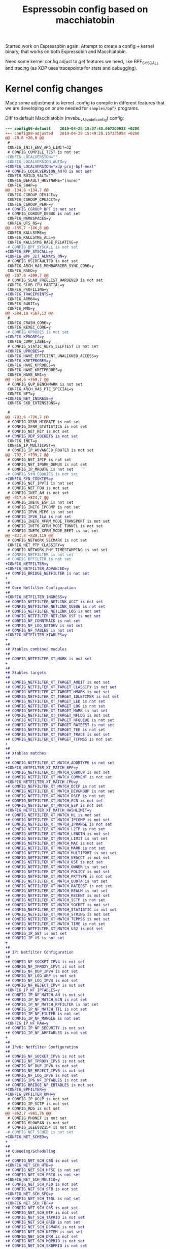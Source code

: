 # -*- fill-column: 76; -*-
#+Title: Espressobin config based on macchiatobin

Started work on Espressobin again. Attempt to create a config + kernel binary,
that works on both Espressobin and Macchiatobin.

Need some kernel config adjust to get features we need, like BPF_SYSCALL and
tracing (as XDP uses tracepoints for stats and debugging).

* Kernel config changes

Made some adjustment to kernel .config to compile in different features that we
are developing on or are needed for =samples/bpf/= programs.

Diff to default Macchiatobin (mvebu_v8_lsp_defconfig) config:
#+begin_src diff
--- config06-default	2019-04-29 15:07:48.667209933 +0200
+++ config09-adjusted	2019-04-29 15:49:28.157335958 +0200
@@ -20,8 +20,8 @@
 #
 CONFIG_INIT_ENV_ARG_LIMIT=32
 # CONFIG_COMPILE_TEST is not set
-CONFIG_LOCALVERSION=""
-CONFIG_LOCALVERSION_AUTO=y
+CONFIG_LOCALVERSION="xdp-proj-bpf-next"
+# CONFIG_LOCALVERSION_AUTO is not set
 CONFIG_BUILD_SALT=""
 CONFIG_DEFAULT_HOSTNAME="(none)"
 CONFIG_SWAP=y
@@ -134,6 +134,7 @@
 CONFIG_CGROUP_DEVICE=y
 CONFIG_CGROUP_CPUACCT=y
 CONFIG_CGROUP_PERF=y
+# CONFIG_CGROUP_BPF is not set
 # CONFIG_CGROUP_DEBUG is not set
 CONFIG_NAMESPACES=y
 CONFIG_UTS_NS=y
@@ -185,7 +186,8 @@
 CONFIG_KALLSYMS=y
 CONFIG_KALLSYMS_ALL=y
 CONFIG_KALLSYMS_BASE_RELATIVE=y
-# CONFIG_BPF_SYSCALL is not set
+CONFIG_BPF_SYSCALL=y
+CONFIG_BPF_JIT_ALWAYS_ON=y
 # CONFIG_USERFAULTFD is not set
 CONFIG_ARCH_HAS_MEMBARRIER_SYNC_CORE=y
 CONFIG_RSEQ=y
@@ -207,6 +209,7 @@
 # CONFIG_SLAB_FREELIST_HARDENED is not set
 CONFIG_SLUB_CPU_PARTIAL=y
 CONFIG_PROFILING=y
+CONFIG_TRACEPOINTS=y
 CONFIG_ARM64=y
 CONFIG_64BIT=y
 CONFIG_MMU=y
@@ -584,10 +587,12 @@
 #
 CONFIG_CRASH_CORE=y
 CONFIG_KEXEC_CORE=y
-# CONFIG_KPROBES is not set
+CONFIG_KPROBES=y
 CONFIG_JUMP_LABEL=y
 # CONFIG_STATIC_KEYS_SELFTEST is not set
+CONFIG_UPROBES=y
 CONFIG_HAVE_EFFICIENT_UNALIGNED_ACCESS=y
+CONFIG_KRETPROBES=y
 CONFIG_HAVE_KPROBES=y
 CONFIG_HAVE_KRETPROBES=y
 CONFIG_HAVE_NMI=y
@@ -764,6 +769,7 @@
 # CONFIG_GUP_BENCHMARK is not set
 CONFIG_ARCH_HAS_PTE_SPECIAL=y
 CONFIG_NET=y
+CONFIG_NET_INGRESS=y
 CONFIG_SKB_EXTENSIONS=y
 
 #
@@ -782,6 +788,7 @@
 # CONFIG_XFRM_MIGRATE is not set
 # CONFIG_XFRM_STATISTICS is not set
 # CONFIG_NET_KEY is not set
+# CONFIG_XDP_SOCKETS is not set
 CONFIG_INET=y
 CONFIG_IP_MULTICAST=y
 # CONFIG_IP_ADVANCED_ROUTER is not set
@@ -792,7 +799,7 @@
 # CONFIG_NET_IPIP is not set
 # CONFIG_NET_IPGRE_DEMUX is not set
 # CONFIG_IP_MROUTE is not set
-# CONFIG_SYN_COOKIES is not set
+CONFIG_SYN_COOKIES=y
 # CONFIG_NET_IPVTI is not set
 # CONFIG_NET_FOU is not set
 # CONFIG_INET_AH is not set
@@ -817,6 +824,7 @@
 # CONFIG_INET6_ESP is not set
 # CONFIG_INET6_IPCOMP is not set
 # CONFIG_IPV6_MIP6 is not set
+# CONFIG_IPV6_ILA is not set
 # CONFIG_INET6_XFRM_MODE_TRANSPORT is not set
 # CONFIG_INET6_XFRM_MODE_TUNNEL is not set
 # CONFIG_INET6_XFRM_MODE_BEET is not set
@@ -831,8 +839,119 @@
 # CONFIG_NETWORK_SECMARK is not set
 CONFIG_NET_PTP_CLASSIFY=y
 # CONFIG_NETWORK_PHY_TIMESTAMPING is not set
-# CONFIG_NETFILTER is not set
-# CONFIG_BPFILTER is not set
+CONFIG_NETFILTER=y
+CONFIG_NETFILTER_ADVANCED=y
+# CONFIG_BRIDGE_NETFILTER is not set
+
+#
+# Core Netfilter Configuration
+#
+CONFIG_NETFILTER_INGRESS=y
+# CONFIG_NETFILTER_NETLINK_ACCT is not set
+# CONFIG_NETFILTER_NETLINK_QUEUE is not set
+# CONFIG_NETFILTER_NETLINK_LOG is not set
+# CONFIG_NETFILTER_NETLINK_OSF is not set
+# CONFIG_NF_CONNTRACK is not set
+# CONFIG_NF_LOG_NETDEV is not set
+# CONFIG_NF_TABLES is not set
+CONFIG_NETFILTER_XTABLES=y
+
+#
+# Xtables combined modules
+#
+# CONFIG_NETFILTER_XT_MARK is not set
+
+#
+# Xtables targets
+#
+# CONFIG_NETFILTER_XT_TARGET_AUDIT is not set
+# CONFIG_NETFILTER_XT_TARGET_CLASSIFY is not set
+# CONFIG_NETFILTER_XT_TARGET_HMARK is not set
+# CONFIG_NETFILTER_XT_TARGET_IDLETIMER is not set
+# CONFIG_NETFILTER_XT_TARGET_LED is not set
+# CONFIG_NETFILTER_XT_TARGET_LOG is not set
+# CONFIG_NETFILTER_XT_TARGET_MARK is not set
+# CONFIG_NETFILTER_XT_TARGET_NFLOG is not set
+# CONFIG_NETFILTER_XT_TARGET_NFQUEUE is not set
+# CONFIG_NETFILTER_XT_TARGET_RATEEST is not set
+# CONFIG_NETFILTER_XT_TARGET_TEE is not set
+# CONFIG_NETFILTER_XT_TARGET_TRACE is not set
+# CONFIG_NETFILTER_XT_TARGET_TCPMSS is not set
+
+#
+# Xtables matches
+#
+# CONFIG_NETFILTER_XT_MATCH_ADDRTYPE is not set
+CONFIG_NETFILTER_XT_MATCH_BPF=y
+# CONFIG_NETFILTER_XT_MATCH_CGROUP is not set
+# CONFIG_NETFILTER_XT_MATCH_COMMENT is not set
+CONFIG_NETFILTER_XT_MATCH_CPU=y
+# CONFIG_NETFILTER_XT_MATCH_DCCP is not set
+# CONFIG_NETFILTER_XT_MATCH_DEVGROUP is not set
+# CONFIG_NETFILTER_XT_MATCH_DSCP is not set
+# CONFIG_NETFILTER_XT_MATCH_ECN is not set
+# CONFIG_NETFILTER_XT_MATCH_ESP is not set
+CONFIG_NETFILTER_XT_MATCH_HASHLIMIT=y
+# CONFIG_NETFILTER_XT_MATCH_HL is not set
+# CONFIG_NETFILTER_XT_MATCH_IPCOMP is not set
+# CONFIG_NETFILTER_XT_MATCH_IPRANGE is not set
+# CONFIG_NETFILTER_XT_MATCH_L2TP is not set
+# CONFIG_NETFILTER_XT_MATCH_LENGTH is not set
+# CONFIG_NETFILTER_XT_MATCH_LIMIT is not set
+# CONFIG_NETFILTER_XT_MATCH_MAC is not set
+# CONFIG_NETFILTER_XT_MATCH_MARK is not set
+# CONFIG_NETFILTER_XT_MATCH_MULTIPORT is not set
+# CONFIG_NETFILTER_XT_MATCH_NFACCT is not set
+# CONFIG_NETFILTER_XT_MATCH_OSF is not set
+# CONFIG_NETFILTER_XT_MATCH_OWNER is not set
+# CONFIG_NETFILTER_XT_MATCH_POLICY is not set
+# CONFIG_NETFILTER_XT_MATCH_PKTTYPE is not set
+# CONFIG_NETFILTER_XT_MATCH_QUOTA is not set
+# CONFIG_NETFILTER_XT_MATCH_RATEEST is not set
+# CONFIG_NETFILTER_XT_MATCH_REALM is not set
+# CONFIG_NETFILTER_XT_MATCH_RECENT is not set
+# CONFIG_NETFILTER_XT_MATCH_SCTP is not set
+# CONFIG_NETFILTER_XT_MATCH_SOCKET is not set
+# CONFIG_NETFILTER_XT_MATCH_STATISTIC is not set
+# CONFIG_NETFILTER_XT_MATCH_STRING is not set
+# CONFIG_NETFILTER_XT_MATCH_TCPMSS is not set
+# CONFIG_NETFILTER_XT_MATCH_TIME is not set
+# CONFIG_NETFILTER_XT_MATCH_U32 is not set
+# CONFIG_IP_SET is not set
+# CONFIG_IP_VS is not set
+
+#
+# IP: Netfilter Configuration
+#
+# CONFIG_NF_SOCKET_IPV4 is not set
+# CONFIG_NF_TPROXY_IPV4 is not set
+# CONFIG_NF_DUP_IPV4 is not set
+# CONFIG_NF_LOG_ARP is not set
+# CONFIG_NF_LOG_IPV4 is not set
+# CONFIG_NF_REJECT_IPV4 is not set
+CONFIG_IP_NF_IPTABLES=y
+# CONFIG_IP_NF_MATCH_AH is not set
+# CONFIG_IP_NF_MATCH_ECN is not set
+# CONFIG_IP_NF_MATCH_RPFILTER is not set
+# CONFIG_IP_NF_MATCH_TTL is not set
+# CONFIG_IP_NF_FILTER is not set
+# CONFIG_IP_NF_MANGLE is not set
+CONFIG_IP_NF_RAW=y
+# CONFIG_IP_NF_SECURITY is not set
+# CONFIG_IP_NF_ARPTABLES is not set
+
+#
+# IPv6: Netfilter Configuration
+#
+# CONFIG_NF_SOCKET_IPV6 is not set
+# CONFIG_NF_TPROXY_IPV6 is not set
+# CONFIG_NF_DUP_IPV6 is not set
+# CONFIG_NF_REJECT_IPV6 is not set
+# CONFIG_NF_LOG_IPV6 is not set
+# CONFIG_IP6_NF_IPTABLES is not set
+# CONFIG_BRIDGE_NF_EBTABLES is not set
+CONFIG_BPFILTER=y
+CONFIG_BPFILTER_UMH=y
 # CONFIG_IP_DCCP is not set
 # CONFIG_IP_SCTP is not set
 # CONFIG_RDS is not set
@@ -862,7 +981,76 @@
 # CONFIG_PHONET is not set
 # CONFIG_6LOWPAN is not set
 # CONFIG_IEEE802154 is not set
-# CONFIG_NET_SCHED is not set
+CONFIG_NET_SCHED=y
+
+#
+# Queueing/Scheduling
+#
+# CONFIG_NET_SCH_CBQ is not set
+CONFIG_NET_SCH_HTB=y
+# CONFIG_NET_SCH_HFSC is not set
+# CONFIG_NET_SCH_PRIO is not set
+CONFIG_NET_SCH_MULTIQ=y
+# CONFIG_NET_SCH_RED is not set
+# CONFIG_NET_SCH_SFB is not set
+CONFIG_NET_SCH_SFQ=y
+# CONFIG_NET_SCH_TEQL is not set
+CONFIG_NET_SCH_TBF=y
+# CONFIG_NET_SCH_CBS is not set
+# CONFIG_NET_SCH_ETF is not set
+# CONFIG_NET_SCH_TAPRIO is not set
+# CONFIG_NET_SCH_GRED is not set
+# CONFIG_NET_SCH_DSMARK is not set
+# CONFIG_NET_SCH_NETEM is not set
+# CONFIG_NET_SCH_DRR is not set
+# CONFIG_NET_SCH_MQPRIO is not set
+# CONFIG_NET_SCH_SKBPRIO is not set
+# CONFIG_NET_SCH_CHOKE is not set
+# CONFIG_NET_SCH_QFQ is not set
+# CONFIG_NET_SCH_CODEL is not set
+CONFIG_NET_SCH_FQ_CODEL=y
+CONFIG_NET_SCH_CAKE=y
+# CONFIG_NET_SCH_FQ is not set
+# CONFIG_NET_SCH_HHF is not set
+# CONFIG_NET_SCH_PIE is not set
+# CONFIG_NET_SCH_INGRESS is not set
+# CONFIG_NET_SCH_PLUG is not set
+# CONFIG_NET_SCH_DEFAULT is not set
+
+#
+# Classification
+#
+CONFIG_NET_CLS=y
+# CONFIG_NET_CLS_BASIC is not set
+# CONFIG_NET_CLS_TCINDEX is not set
+# CONFIG_NET_CLS_ROUTE4 is not set
+# CONFIG_NET_CLS_FW is not set
+# CONFIG_NET_CLS_U32 is not set
+# CONFIG_NET_CLS_RSVP is not set
+# CONFIG_NET_CLS_RSVP6 is not set
+# CONFIG_NET_CLS_FLOW is not set
+# CONFIG_NET_CLS_CGROUP is not set
+CONFIG_NET_CLS_BPF=y
+# CONFIG_NET_CLS_FLOWER is not set
+CONFIG_NET_CLS_MATCHALL=y
+# CONFIG_NET_EMATCH is not set
+CONFIG_NET_CLS_ACT=y
+# CONFIG_NET_ACT_POLICE is not set
+# CONFIG_NET_ACT_GACT is not set
+CONFIG_NET_ACT_MIRRED=y
+# CONFIG_NET_ACT_SAMPLE is not set
+# CONFIG_NET_ACT_IPT is not set
+# CONFIG_NET_ACT_NAT is not set
+CONFIG_NET_ACT_PEDIT=y
+# CONFIG_NET_ACT_SIMP is not set
+CONFIG_NET_ACT_SKBEDIT=y
+CONFIG_NET_ACT_CSUM=y
+CONFIG_NET_ACT_VLAN=y
+CONFIG_NET_ACT_BPF=y
+CONFIG_NET_ACT_SKBMOD=y
+# CONFIG_NET_ACT_IFE is not set
+# CONFIG_NET_ACT_TUNNEL_KEY is not set
+CONFIG_NET_SCH_FIFO=y
 # CONFIG_DCB is not set
 CONFIG_DNS_RESOLVER=y
 # CONFIG_BATMAN_ADV is not set
@@ -891,6 +1079,7 @@
 # Network testing
 #
 # CONFIG_NET_PKTGEN is not set
+# CONFIG_NET_DROP_MONITOR is not set
 # CONFIG_HAMRADIO is not set
 # CONFIG_CAN is not set
 # CONFIG_BT is not set
@@ -1505,6 +1694,7 @@
 # CONFIG_DUMMY is not set
 # CONFIG_EQUALIZER is not set
 # CONFIG_NET_FC is not set
+# CONFIG_IFB is not set
 # CONFIG_NET_TEAM is not set
 CONFIG_MACVLAN=y
 CONFIG_MACVTAP=y
@@ -1517,9 +1707,9 @@
 CONFIG_TUN=y
 CONFIG_TAP=y
 # CONFIG_TUN_VNET_CROSS_LE is not set
-# CONFIG_VETH is not set
+CONFIG_VETH=y
 CONFIG_VIRTIO_NET=y
-# CONFIG_NLMON is not set
+CONFIG_NLMON=y
 # CONFIG_ARCNET is not set
 
 #
@@ -4620,6 +4810,7 @@
 CONFIG_PSTORE_COMPRESS_DEFAULT="deflate"
 # CONFIG_PSTORE_CONSOLE is not set
 # CONFIG_PSTORE_PMSG is not set
+# CONFIG_PSTORE_FTRACE is not set
 # CONFIG_PSTORE_RAM is not set
 # CONFIG_SYSV_FS is not set
 # CONFIG_UFS_FS is not set
@@ -4912,6 +5103,7 @@
 # Certificates for signature checking
 #
 # CONFIG_SYSTEM_BLACKLIST_KEYRING is not set
+CONFIG_BINARY_PRINTF=y
 
 #
 # Library routines
@@ -5069,6 +5261,7 @@
 # CONFIG_DEBUG_PAGEALLOC is not set
 # CONFIG_PAGE_OWNER is not set
 # CONFIG_PAGE_POISONING is not set
+# CONFIG_DEBUG_PAGE_REF is not set
 # CONFIG_DEBUG_RODATA_TEST is not set
 # CONFIG_DEBUG_OBJECTS is not set
 # CONFIG_SLUB_DEBUG_ON is not set
@@ -5123,7 +5316,7 @@
 # CONFIG_DEBUG_LOCKING_API_SELFTESTS is not set
 # CONFIG_LOCK_TORTURE_TEST is not set
 # CONFIG_WW_MUTEX_SELFTEST is not set
-# CONFIG_STACKTRACE is not set
+CONFIG_STACKTRACE=y
 # CONFIG_WARN_ALL_UNSEEDED_RANDOM is not set
 # CONFIG_DEBUG_KOBJECT is not set
 CONFIG_HAVE_DEBUG_BUGVERBOSE=y
@@ -5148,18 +5341,56 @@
 # CONFIG_NOTIFIER_ERROR_INJECTION is not set
 # CONFIG_FAULT_INJECTION is not set
 # CONFIG_LATENCYTOP is not set
+CONFIG_NOP_TRACER=y
 CONFIG_HAVE_FUNCTION_TRACER=y
 CONFIG_HAVE_FUNCTION_GRAPH_TRACER=y
 CONFIG_HAVE_DYNAMIC_FTRACE=y
 CONFIG_HAVE_FTRACE_MCOUNT_RECORD=y
 CONFIG_HAVE_SYSCALL_TRACEPOINTS=y
 CONFIG_HAVE_C_RECORDMCOUNT=y
+CONFIG_TRACE_CLOCK=y
+CONFIG_RING_BUFFER=y
+CONFIG_EVENT_TRACING=y
+CONFIG_CONTEXT_SWITCH_TRACER=y
+CONFIG_TRACING=y
+CONFIG_GENERIC_TRACER=y
 CONFIG_TRACING_SUPPORT=y
-# CONFIG_FTRACE is not set
+CONFIG_FTRACE=y
+CONFIG_FUNCTION_TRACER=y
+CONFIG_FUNCTION_GRAPH_TRACER=y
+# CONFIG_PREEMPTIRQ_EVENTS is not set
+# CONFIG_IRQSOFF_TRACER is not set
+# CONFIG_PREEMPT_TRACER is not set
+# CONFIG_SCHED_TRACER is not set
+# CONFIG_HWLAT_TRACER is not set
+# CONFIG_FTRACE_SYSCALLS is not set
+# CONFIG_TRACER_SNAPSHOT is not set
+CONFIG_BRANCH_PROFILE_NONE=y
+# CONFIG_PROFILE_ANNOTATED_BRANCHES is not set
+# CONFIG_PROFILE_ALL_BRANCHES is not set
+# CONFIG_STACK_TRACER is not set
+# CONFIG_BLK_DEV_IO_TRACE is not set
+CONFIG_KPROBE_EVENTS=y
+CONFIG_UPROBE_EVENTS=y
+CONFIG_BPF_EVENTS=y
+CONFIG_DYNAMIC_EVENTS=y
+CONFIG_PROBE_EVENTS=y
+CONFIG_DYNAMIC_FTRACE=y
+# CONFIG_FUNCTION_PROFILER is not set
+CONFIG_FTRACE_MCOUNT_RECORD=y
+# CONFIG_FTRACE_STARTUP_TEST is not set
+# CONFIG_HIST_TRIGGERS is not set
+CONFIG_TRACEPOINT_BENCHMARK=y
+# CONFIG_RING_BUFFER_BENCHMARK is not set
+# CONFIG_RING_BUFFER_STARTUP_TEST is not set
+# CONFIG_PREEMPTIRQ_DELAY_TEST is not set
+# CONFIG_TRACE_EVAL_MAP_FILE is not set
+CONFIG_TRACING_EVENTS_GPIO=y
 CONFIG_RUNTIME_TESTING_MENU=y
 # CONFIG_LKDTM is not set
 # CONFIG_TEST_LIST_SORT is not set
 # CONFIG_TEST_SORT is not set
+# CONFIG_KPROBES_SANITY_TEST is not set
 # CONFIG_BACKTRACE_SELF_TEST is not set
 # CONFIG_RBTREE_TEST is not set
 # CONFIG_INTERVAL_TREE_TEST is not set
#+end_src
